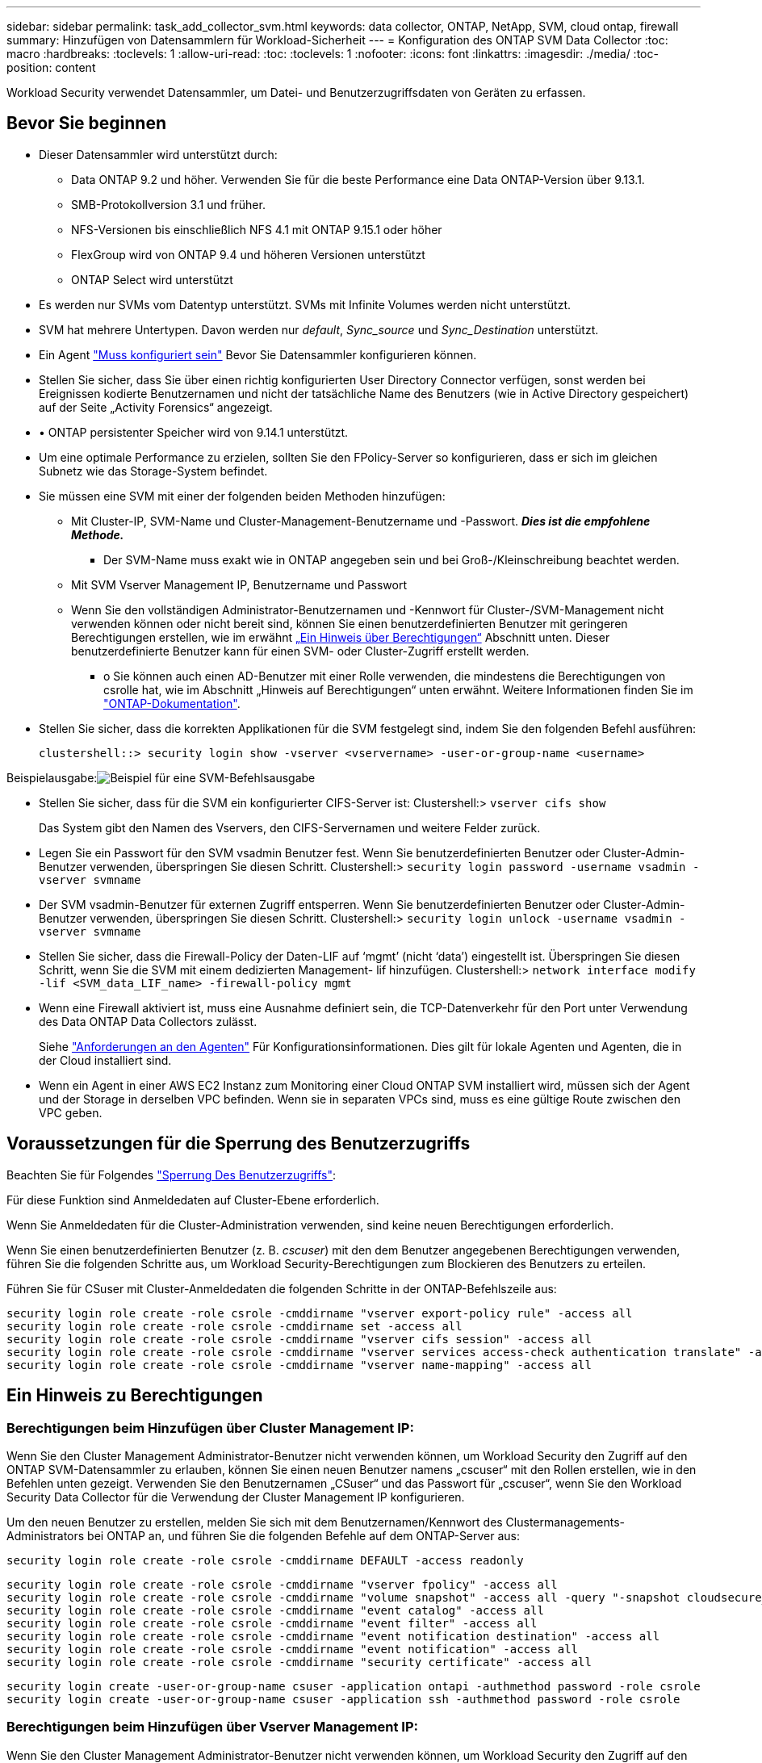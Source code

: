 ---
sidebar: sidebar 
permalink: task_add_collector_svm.html 
keywords: data collector, ONTAP, NetApp, SVM, cloud ontap, firewall 
summary: Hinzufügen von Datensammlern für Workload-Sicherheit 
---
= Konfiguration des ONTAP SVM Data Collector
:toc: macro
:hardbreaks:
:toclevels: 1
:allow-uri-read: 
:toc: 
:toclevels: 1
:nofooter: 
:icons: font
:linkattrs: 
:imagesdir: ./media/
:toc-position: content


[role="lead"]
Workload Security verwendet Datensammler, um Datei- und Benutzerzugriffsdaten von Geräten zu erfassen.



== Bevor Sie beginnen

* Dieser Datensammler wird unterstützt durch:
+
** Data ONTAP 9.2 und höher. Verwenden Sie für die beste Performance eine Data ONTAP-Version über 9.13.1.
** SMB-Protokollversion 3.1 und früher.
** NFS-Versionen bis einschließlich NFS 4.1 mit ONTAP 9.15.1 oder höher
** FlexGroup wird von ONTAP 9.4 und höheren Versionen unterstützt
** ONTAP Select wird unterstützt


* Es werden nur SVMs vom Datentyp unterstützt. SVMs mit Infinite Volumes werden nicht unterstützt.
* SVM hat mehrere Untertypen. Davon werden nur _default_, _Sync_source_ und _Sync_Destination_ unterstützt.
* Ein Agent link:task_cs_add_agent.html["Muss konfiguriert sein"] Bevor Sie Datensammler konfigurieren können.
* Stellen Sie sicher, dass Sie über einen richtig konfigurierten User Directory Connector verfügen, sonst werden bei Ereignissen kodierte Benutzernamen und nicht der tatsächliche Name des Benutzers (wie in Active Directory gespeichert) auf der Seite „Activity Forensics“ angezeigt.
* • ONTAP persistenter Speicher wird von 9.14.1 unterstützt.
* Um eine optimale Performance zu erzielen, sollten Sie den FPolicy-Server so konfigurieren, dass er sich im gleichen Subnetz wie das Storage-System befindet.


* Sie müssen eine SVM mit einer der folgenden beiden Methoden hinzufügen:
+
** Mit Cluster-IP, SVM-Name und Cluster-Management-Benutzername und -Passwort. *_Dies ist die empfohlene Methode._*
+
*** Der SVM-Name muss exakt wie in ONTAP angegeben sein und bei Groß-/Kleinschreibung beachtet werden.


** Mit SVM Vserver Management IP, Benutzername und Passwort
** Wenn Sie den vollständigen Administrator-Benutzernamen und -Kennwort für Cluster-/SVM-Management nicht verwenden können oder nicht bereit sind, können Sie einen benutzerdefinierten Benutzer mit geringeren Berechtigungen erstellen, wie im erwähnt <<a-note-about-permissions,„Ein Hinweis über Berechtigungen“>> Abschnitt unten. Dieser benutzerdefinierte Benutzer kann für einen SVM- oder Cluster-Zugriff erstellt werden.
+
*** o Sie können auch einen AD-Benutzer mit einer Rolle verwenden, die mindestens die Berechtigungen von csrolle hat, wie im Abschnitt „Hinweis auf Berechtigungen“ unten erwähnt. Weitere Informationen finden Sie im link:https://docs.netapp.com/ontap-9/index.jsp?topic=%2Fcom.netapp.doc.pow-adm-auth-rbac%2FGUID-0DB65B04-71DB-43F4-9A0F-850C93C4896C.html["ONTAP-Dokumentation"].




* Stellen Sie sicher, dass die korrekten Applikationen für die SVM festgelegt sind, indem Sie den folgenden Befehl ausführen:
+
 clustershell::> security login show -vserver <vservername> -user-or-group-name <username>


Beispielausgabe:image:cs_svm_sample_output.png["Beispiel für eine SVM-Befehlsausgabe"]

* Stellen Sie sicher, dass für die SVM ein konfigurierter CIFS-Server ist: Clustershell:> `vserver cifs show`
+
Das System gibt den Namen des Vservers, den CIFS-Servernamen und weitere Felder zurück.

* Legen Sie ein Passwort für den SVM vsadmin Benutzer fest. Wenn Sie benutzerdefinierten Benutzer oder Cluster-Admin-Benutzer verwenden, überspringen Sie diesen Schritt. Clustershell:> `security login password -username vsadmin -vserver svmname`
* Der SVM vsadmin-Benutzer für externen Zugriff entsperren. Wenn Sie benutzerdefinierten Benutzer oder Cluster-Admin-Benutzer verwenden, überspringen Sie diesen Schritt. Clustershell:> `security login unlock -username vsadmin -vserver svmname`
* Stellen Sie sicher, dass die Firewall-Policy der Daten-LIF auf ‘mgmt’ (nicht ‘data’) eingestellt ist. Überspringen Sie diesen Schritt, wenn Sie die SVM mit einem dedizierten Management- lif hinzufügen. Clustershell:> `network interface modify -lif <SVM_data_LIF_name> -firewall-policy mgmt`
* Wenn eine Firewall aktiviert ist, muss eine Ausnahme definiert sein, die TCP-Datenverkehr für den Port unter Verwendung des Data ONTAP Data Collectors zulässt.
+
Siehe link:concept_cs_agent_requirements.html["Anforderungen an den Agenten"] Für Konfigurationsinformationen. Dies gilt für lokale Agenten und Agenten, die in der Cloud installiert sind.

* Wenn ein Agent in einer AWS EC2 Instanz zum Monitoring einer Cloud ONTAP SVM installiert wird, müssen sich der Agent und der Storage in derselben VPC befinden. Wenn sie in separaten VPCs sind, muss es eine gültige Route zwischen den VPC geben.




== Voraussetzungen für die Sperrung des Benutzerzugriffs

Beachten Sie für Folgendes link:cs_restrict_user_access.html["Sperrung Des Benutzerzugriffs"]:

Für diese Funktion sind Anmeldedaten auf Cluster-Ebene erforderlich.

Wenn Sie Anmeldedaten für die Cluster-Administration verwenden, sind keine neuen Berechtigungen erforderlich.

Wenn Sie einen benutzerdefinierten Benutzer (z. B. _cscuser_) mit den dem Benutzer angegebenen Berechtigungen verwenden, führen Sie die folgenden Schritte aus, um Workload Security-Berechtigungen zum Blockieren des Benutzers zu erteilen.

Führen Sie für CSuser mit Cluster-Anmeldedaten die folgenden Schritte in der ONTAP-Befehlszeile aus:

....
security login role create -role csrole -cmddirname "vserver export-policy rule" -access all
security login role create -role csrole -cmddirname set -access all
security login role create -role csrole -cmddirname "vserver cifs session" -access all
security login role create -role csrole -cmddirname "vserver services access-check authentication translate" -access all
security login role create -role csrole -cmddirname "vserver name-mapping" -access all
....


== Ein Hinweis zu Berechtigungen



=== Berechtigungen beim Hinzufügen über *Cluster Management IP*:

Wenn Sie den Cluster Management Administrator-Benutzer nicht verwenden können, um Workload Security den Zugriff auf den ONTAP SVM-Datensammler zu erlauben, können Sie einen neuen Benutzer namens „cscuser“ mit den Rollen erstellen, wie in den Befehlen unten gezeigt. Verwenden Sie den Benutzernamen „CSuser“ und das Passwort für „cscuser“, wenn Sie den Workload Security Data Collector für die Verwendung der Cluster Management IP konfigurieren.

Um den neuen Benutzer zu erstellen, melden Sie sich mit dem Benutzernamen/Kennwort des Clustermanagements-Administrators bei ONTAP an, und führen Sie die folgenden Befehle auf dem ONTAP-Server aus:

 security login role create -role csrole -cmddirname DEFAULT -access readonly
....
security login role create -role csrole -cmddirname "vserver fpolicy" -access all
security login role create -role csrole -cmddirname "volume snapshot" -access all -query "-snapshot cloudsecure_*"
security login role create -role csrole -cmddirname "event catalog" -access all
security login role create -role csrole -cmddirname "event filter" -access all
security login role create -role csrole -cmddirname "event notification destination" -access all
security login role create -role csrole -cmddirname "event notification" -access all
security login role create -role csrole -cmddirname "security certificate" -access all
....
....
security login create -user-or-group-name csuser -application ontapi -authmethod password -role csrole
security login create -user-or-group-name csuser -application ssh -authmethod password -role csrole
....


=== Berechtigungen beim Hinzufügen über *Vserver Management IP*:

Wenn Sie den Cluster Management Administrator-Benutzer nicht verwenden können, um Workload Security den Zugriff auf den ONTAP SVM-Datensammler zu erlauben, können Sie einen neuen Benutzer namens „cscuser“ mit den Rollen erstellen, wie in den Befehlen unten gezeigt. Verwenden Sie den Benutzernamen „CSuser“ und das Passwort für „cscuser“, wenn Sie den Workload Security Data Collector für die Verwendung von Vserver Management IP konfigurieren.

Um den neuen Benutzer zu erstellen, melden Sie sich mit dem Benutzernamen/Kennwort des Clustermanagements-Administrators bei ONTAP an, und führen Sie die folgenden Befehle auf dem ONTAP-Server aus. Die folgenden Befehle sollten einfacher in einen Text Editor kopiert und vor der Ausführung der folgenden Befehle auf ONTAP den <vservername> mit Ihrem Vserver-Namen ersetzt werden:

 security login role create -vserver <vservername> -role csrole -cmddirname DEFAULT -access none
....
security login role create -vserver <vservername> -role csrole -cmddirname "network interface" -access readonly
security login role create -vserver <vservername> -role csrole -cmddirname version -access readonly
security login role create -vserver <vservername> -role csrole -cmddirname volume -access readonly
security login role create -vserver <vservername> -role csrole -cmddirname vserver -access readonly
....
....
security login role create -vserver <vservername> -role csrole -cmddirname "vserver fpolicy" -access all
security login role create -vserver <vservername> -role csrole -cmddirname "volume snapshot" -access all
....
 security login create -user-or-group-name csuser -application ontapi -authmethod password -role csrole -vserver <vservername>


=== Berechtigungen für autonomen ONTAP-Ransomware-Schutz und ONTAP-Zugriff verweigert

Wenn Sie Anmeldedaten für die Cluster-Administration verwenden, sind keine neuen Berechtigungen erforderlich.

Wenn Sie einen benutzerdefinierten Benutzer (z. B. _csuser_) mit den dem Benutzer angegebenen Berechtigungen verwenden, befolgen Sie die folgenden Schritte, um Workload Security-Berechtigungen zum Sammeln von ARP-bezogenen Informationen aus ONTAP zu erteilen.

Weitere Informationen finden Sie unter link:concept_ws_integration_with_ontap_access_denied.html["Integration mit ONTAP-Zugriff verweigert"]

Und link:concept_cs_integration_with_ontap_arp.html["Integration in ONTAP Autonomous Ransomware Protection"]



== Konfigurieren Sie den Datensammler

.Schritte zur Konfiguration
. Melden Sie sich als Administrator oder Account-Inhaber in Ihrer Cloud Insights-Umgebung an.
. Klicken Sie Auf *Workload Security > Collectors > +Data Collectors*
+
Das System zeigt die verfügbaren Datensammler an.

. Bewegen Sie den Mauszeiger über die Kachel *NetApp SVM und klicken Sie auf *+Monitor*.
+
Das System zeigt die Konfigurationsseite der ONTAP SVM an. Geben Sie die erforderlichen Daten für die einzelnen Felder ein.



[cols="2*"]
|===


| Feld | Beschreibung 


| Name | Eindeutiger Name für den Data Collector 


| Agent | Wählen Sie einen konfigurierten Agenten aus der Liste aus. 


| Verbindung über Management-IP herstellen für: | Wählen Sie eine Cluster-IP oder eine SVM-Management-IP aus 


| Management-IP-Adresse für Cluster/SVM | Je nach Ihrer obigen Auswahl die IP-Adresse für das Cluster oder die SVM. 


| SVM-Name | Name der SVM (dieses Feld ist erforderlich, wenn eine Verbindung über Cluster-IP hergestellt wird) 


| Benutzername | Benutzername für den Zugriff auf die SVM/Cluster beim Hinzufügen über Cluster IP die Optionen sind: 1. Cluster-Admin 2. ‘Cuser’ 3. AD-User mit ähnlicher Rolle wie CSuser. Beim Hinzufügen über SVM IP haben Sie folgende Optionen: 4. Vsadmin 5. ‘Cuser’ 6. AD-Benutzername mit ähnlicher Rolle wie CSuser. 


| Passwort | Kennwort für den oben genannten Benutzernamen 


| Freigaben/Volumes Filtern | Wählen Sie aus, ob Freigaben/Volumes aus der Ereignissammlung einbezogen oder ausgeschlossen werden sollen 


| Geben Sie vollständige Freigabennamen ein, die ausgeschlossen/include werden sollen | Kommagetrennte Liste von Freigaben, die ausgeschlossen oder (je nach Bedarf) aus der Ereignissammlung aufgenommen werden sollen 


| Geben Sie vollständige Volume-Namen ein, die ausgeschlossen/include werden sollen | Kommagetrennte Liste von Volumes zum Ausschließen oder Einschließen (je nach Bedarf) aus der Ereignissammlung 


| Überwachen Sie Den Ordnerzugriff | Wenn diese Option aktiviert ist, werden Ereignisse für die Überwachung des Ordnerzugriffs aktiviert. Beachten Sie, dass Ordner erstellen/umbenennen und löschen auch ohne diese Option überwacht werden. Wenn Sie diese Option aktivieren, erhöht sich die Anzahl der überwachten Ereignisse. 


| Festlegen der Puffergröße für ONTAP-Senden | Legt die Größe des ONTAP FPolicy-Sendepuffers fest. Wenn eine ONTAP-Version vor 9.8p7 verwendet wird und Performance-Problem auftritt, kann die Puffergröße des ONTAP send geändert werden, um die ONTAP-Leistung zu verbessern. Wenden Sie sich an den NetApp Support, wenn diese Option nicht angezeigt wird und Sie sie erkunden möchten. 
|===
.Nachdem Sie fertig sind
* Auf der Seite installierte Datensammler können Sie den Datensammler über das Optionsmenü rechts neben jedem Collector bearbeiten. Sie können den Datensammler neu starten oder die Konfigurationsattribute des Datensammlers bearbeiten.




== Empfohlene Konfiguration für Metro Cluster

Die folgenden Empfehlungen für MetroCluster:

. Verbinden Sie zwei Data Collectors – eine mit der Quell-SVM und eine andere mit der Ziel-SVM.
. Die Datensammler sollten durch _Cluster IP_ verbunden werden.
. Zu jedem Zeitpunkt sollte ein Datensammler in Betrieb sein, ein anderer wird im Fehler sein.
+
Der aktuelle ‘running’ SVM-Datensammler wird als _running_ angezeigt. Der Datensammler der aktuellen ‘stovered’ SVM wird als _Error_ angezeigt.

. Bei jeder Umschaltung ändert sich der Zustand des Datensammlers von ‘running’ zu ‘error’ und umgekehrt.
. Es dauert bis zu zwei Minuten, bis der Datensammler den Fehlerstatus in den Ausführungszustand wechselt.




== Service-Richtlinie

Bei Verwendung der Service-Policy aus ONTAP Version 9.9.1, um eine Verbindung zum Datenquellensammler herzustellen, ist der Dienst _Data-fpolicy-Client_ zusammen mit dem Datendienst _Data-nfs_ und/oder _Data-cifs_ erforderlich.

Beispiel:

....
Testcluster-1::*> net int service-policy create -policy only_data_fpolicy -allowed-addresses 0.0.0.0/0 -vserver aniket_svm
-services data-cifs,data-nfs,data,-core,data-fpolicy-client
(network interface service-policy create)
....
In Versionen von ONTAP vor 9.9 muss _Data-fpolicy-Client_ nicht gesetzt werden.



== Data Collector Wiedergeben/Anhalten

2 neue Operationen werden jetzt auf dem Kebab-Menü des Sammlers angezeigt (PAUSE und WIEDERAUFNAHME).

Wenn sich der Data Collector im Status _Running_ befindet, können Sie die Erfassung anhalten. Öffnen Sie das Menü „drei Punkte“ für den Collector und wählen Sie PAUSE. Während der Collector angehalten wird, werden keine Daten von ONTAP erfasst und keine Daten vom Collector an ONTAP gesendet. Dies bedeutet, dass keine FPolicy-Ereignisse vom ONTAP zum Datensammler und von dort zum Cloud Insights fließen.

Wenn neue Volumes usw. auf ONTAP erstellt werden, während der Collector angehalten ist, erfasst Workload Security die Daten nicht, und diese Volumes usw. werden nicht in Dashboards oder Tabellen angezeigt.

Beachten Sie Folgendes:

* Das Löschen von Snapshots geschieht nicht gemäß den Einstellungen, die auf einem angehaltenen Collector konfiguriert wurden.
* EMS-Ereignisse (wie ONTAP ARP) werden nicht auf einem angehaltenen Collector verarbeitet. Das heißt, wenn ONTAP einen Ransomware-Angriff identifiziert, kann Cloud Insights-Workload-Sicherheit dieses Ereignis nicht erfassen.
* Für einen angehaltenen Collector werden KEINE Integritätsbenachrichtigungen-E-Mails gesendet.
* Manuelle oder automatische Aktionen (wie Snapshot oder Benutzerblockierung) werden auf einem angehaltenen Collector nicht unterstützt.
* Bei Agent- oder Collector-Upgrades, Neustart/Neustart der Agent-VM oder Neustart des Agent-Dienstes bleibt ein angehaltener Collector im Status „_Paused_“.
* Wenn sich der Datensammler im Status _Error_ befindet, kann der Collector nicht in den Status _Paused_ geändert werden. Die Schaltfläche Pause wird nur aktiviert, wenn der Status des Collectors _Running_ lautet.
* Wenn die Verbindung zum Agenten unterbrochen wird, kann der Collector nicht in den Status _Paused_ geändert werden. Der Collector geht in den Status _stopped_ und die Schaltfläche Pause wird deaktiviert.




== Persistenter Speicher

Persistenter Speicher wird von ONTAP 9.14.1 und höher unterstützt. Beachten Sie, dass die Anweisungen für Volume-Namen von ONTAP 9.14 bis 9.15 variieren.

Persistenter Speicher kann durch Aktivieren des Kontrollkästchens auf der Seite Collector Edit/Add aktiviert werden. Nach dem Aktivieren des Kontrollkästchens wird ein Textfeld für die Annahme des Volume-Namens angezeigt. Der Volume-Name ist ein obligatorisches Feld für die Aktivierung von Persistent Store.

* Für ONTAP 9.14.1 müssen Sie das Volume erstellen, bevor Sie die Funktion aktivieren, und den gleichen Namen im Feld „_Volume Name_“ eingeben. Die empfohlene Volume-Größe beträgt 16 GB.
* Für ONTAP 9.15.1 wird das Volume automatisch mit 16 GB Größe vom Collector erstellt. Dabei wird der Name verwendet, der im Feld _Volume Name_ angegeben ist.


Für Persistent Store sind bestimmte Berechtigungen erforderlich (einige oder alle dieser Berechtigungen sind möglicherweise bereits vorhanden):

Clustermodus:

....
security login rest-role create -role csrestrole -api /api/protocols/fpolicy -access all -vserver <cluster-name>
security login rest-role create -role csrestrole -api /api/cluster/jobs/ -access readonly -vserver <cluster-name>
....
VServer-Modus:

....
security login rest-role create -role csrestrole -api /api/protocols/fpolicy -access all -vserver <vserver-name>
security login rest-role create -role csrestrole -api /api/cluster/jobs/ -access readonly -vserver <vserver-name>
....


== Fehlerbehebung

Bekannte Probleme und deren Lösungen sind in der folgenden Tabelle beschrieben.

Im Fehlerfall klicken Sie in der Spalte _Status_ auf _more Detail_, um Details zum Fehler zu erhalten.

image:CS_Data_Collector_Error.png["Workload Security Collector Error Mehr Detail Link"]

[cols="2*"]
|===
| Problem: | Auflösung: 


| Data Collector wird einige Zeit ausgeführt und stoppt nach einer zufälligen Zeit, schlägt fehl mit: "Fehlermeldung: Connector befindet sich im Fehlerzustand. Dienstname: Audit. Grund für Fehler: Externer fpolicy-Server überlastet.“ | Die Ereignisrate von ONTAP war weit höher als die, die das Feld Agent verarbeiten kann. Damit wurde die Verbindung beendet. Überprüfen Sie den Peak Traffic in CloudSecure, wenn die Verbindung unterbrochen wurde. Dies können Sie auf der Seite *CloudSecure > Aktivitätsforensics > Alle Aktivitäten* überprüfen. Wenn der maximale aggregierte Datenverkehr höher ist als der, was die Agent Box verarbeiten kann, lesen Sie die Seite Event Rate Checker zur Dimensionierung der Collector-Bereitstellung in einer Agent-Box. Wenn der Agent vor dem 4. März 2021 in der Agent-Box installiert wurde, führen Sie die folgenden Befehle in der Agent-Box aus: Echo 'net.Core.rmem_max=8388608' >> /etc/sysctl.conf Echo 'net.ipv4.tcp_rmem = 4096 2097152 8388608' >> /etc/sysctl.conf sysctl -p Neustart des Sammlers von der UI nach der Größenänderung. 


| Collector meldet Fehlermeldung: „Keine lokale IP-Adresse auf dem Anschluss gefunden, die die Datenschnittstellen der SVM erreichen kann“. | Dies ist sehr wahrscheinlich auf der Seite des ONTAP-Netzwerks zurückzuführen. Bitte befolgen Sie diese Schritte:

1. Stellen Sie sicher, dass es keine Firewalls auf den SVM-Daten-LIF oder das Management-LIF gibt, die die Verbindung von der SVM blockieren.

2. Beim Hinzufügen einer SVM über eine Cluster-Management-IP, stellen Sie bitte sicher, dass die Daten- und Management- lif der SVM von der Agent-VM pingfähig sind. Bei Problemen prüfen Sie Gateway, Netzmaske und Routen für den Lif.

Sie können auch versuchen, sich mithilfe von ssh unter Verwendung der Cluster-Management-IP beim Cluster anzumelden und die Agent-IP zu pingen. Stellen Sie sicher, dass die Agent-IP pingfähig ist:

_Network ping -vserver <vserver name> -Destination <Agent IP> -lif <Lif Name> -show-Detail_

Wenn nicht pingfähig, stellen Sie sicher, dass die Netzwerkeinstellungen in ONTAP korrekt sind, so dass der Agent-Rechner pingfähig ist.

3. Wenn Sie eine Verbindung über Cluster-IP versucht haben und es nicht funktioniert, versuchen Sie, direkt über SVM-IP zu verbinden. Die Schritte zur Verbindung über SVM IP finden Sie oben.

4. Beim Hinzufügen des Collectors über SVM IP und vsadmin Zugangsdaten prüfen, ob die SVM Lif die Data PLUS Mgmt-Rolle aktiviert hat. In diesem Fall funktioniert der Ping an die SVM Lif, allerdings funktioniert SSH an die SVM Lif nicht.
Wenn ja, erstellen Sie ein SVM Management-only-Lif und versuchen Sie, eine Verbindung über diese SVM-Management-only-Lizenz herzustellen.

5. Wenn es immer noch nicht funktioniert, erstellen Sie eine neue SVM-Lif und versuchen Sie eine Verbindung über diese Lif. Stellen Sie sicher, dass die Subnetzmaske richtig eingestellt ist.

6. Erweitertes Debugging:
A) Starten Sie eine Paketverfolgung in ONTAP.
b) Versuchen Sie, einen Datensammler von der CloudSecure UI aus mit der SVM zu verbinden.
c) Warten Sie, bis der Fehler angezeigt wird. Stoppen Sie die Paketverfolgung in ONTAP.
d) Öffnen Sie die Paketverfolgung von ONTAP. Sie ist an diesem Standort verfügbar

 _\https://<cluster_mgmt_ip>/spi/<clustername>/etc/log/Packet_Traces/_

E) Stellen Sie sicher, dass ein SYN von ONTAP zum Feld Agent vorhanden ist.
f) Wenn es kein SYN von ONTAP gibt, dann ist es ein Problem mit der Firewall in ONTAP.
G) Öffnen Sie die Firewall in ONTAP, so dass ONTAP die Agent Box verbinden kann.

7. Wenn es noch nicht funktioniert, wenden Sie sich bitte an das Netzwerkteam, um sicherzustellen, dass keine externe Firewall die Verbindung von ONTAP zur Agent Box blockiert.

8. Stellen Sie sicher, dass Port 7 offen ist.

9. Wenn keine der oben genannten löst das Problem, öffnen Sie einen Fall mit link:concept_requesting_support.html["Netapp Support"] Für weitere Unterstützung. 


| Nachricht: „Es konnte der ONTAP-Typ für [Hostname: <IP-Adresse> nicht ermittelt werden. Grund: Verbindungsfehler zum Speichersystem <IP-Adresse>: Host ist nicht erreichbar (Host nicht erreichbar)“ | 1. Überprüfen Sie, ob die richtige SVM-IP-Management-Adresse oder Cluster-Management-IP angegeben wurde. 2. SSH zu der SVM oder dem Cluster, mit dem Sie beabsichtigen zu verbinden. Sobald Sie eine Verbindung hergestellt haben, stellen Sie sicher, dass der SVM oder der Cluster-Name korrekt ist. 


| Fehlermeldung: „Konnektor befindet sich im Fehlerzustand. Service.name: Audit. Grund für Fehlschlag: Externer fpolicy-Server beendet.“ | 1. Es ist sehr wahrscheinlich, dass eine Firewall die notwendigen Ports in der Agent-Maschine blockiert. Überprüfen Sie, ob der Port-Bereich 35000-55000/tcp geöffnet ist, damit der Agent-Rechner eine Verbindung von der SVM herstellen kann. Stellen Sie außerdem sicher, dass keine Firewalls von der ONTAP-Seite aus aktiviert sind, die die Kommunikation mit dem Agenten-Rechner blockieren. 2. Geben Sie den folgenden Befehl in das Feld Agent ein und stellen Sie sicher, dass der Port-Bereich geöffnet ist. _Sudo iptables-save 3500*_ Beispielausgabe sollte aussehen wie: _-A IN_public_allow -p tcp -m tcp --dport 35000 -m conntrack -ctstate NEU -j ACCEPT_ 3. Melden Sie sich bei SVM an, geben Sie die folgenden Befehle ein und überprüfen Sie, ob für die Kommunikation mit ONTAP keine Firewall eingerichtet ist. _Systemdienste Firewall show_ _Systemdienste Firewall-Policy show_link:https://docs.netapp.com/ontap-9/index.jsp?topic=%2Fcom.netapp.doc.dot-cm-nmg%2FGUID-969851BB-4302-4645-8DAC-1B059D81C5B2.html["Überprüfen Sie die Firewall-Befehle"] Auf der ONTAP-Seite. 4. SSH an die SVM/Cluster, die Sie überwachen möchten. Ping the Agent Box from the SVM Data lif (with CIFS, NFS Protocols Support) und Sicherstellen, dass Ping funktioniert: _Network ping -vserver <vserver Name> -Destination <Agent IP> -lif <Lif Name> -show-Detail_ Wenn nicht pingfähig, stellen Sie sicher, dass die Netzwerkeinstellungen in ONTAP korrekt sind, damit der Agent-Rechner pingfähig ist. 5.Wenn eine einzelne SVM über 2 Datensammler zweimal zu einem Mandanten hinzugefügt wird, wird dieser Fehler angezeigt. Löschen Sie einen der Datensammler über die UI. Starten Sie dann den anderen Datensammler über die UI neu. Dann wird der Data Collector den Status „RUNNING“ anzeigen und beginnt, Ereignisse von der SVM zu empfangen. Im Prinzip sollte in einem Mandanten nur eine SVM über 1 Datensammler hinzugefügt werden. 1 SVM sollte nicht zweimal über 2 Datensammler hinzugefügt werden. 6. In Fällen, in denen in zwei verschiedenen Workload-Sicherheitsumgebungen (Mandanten) dieselbe SVM hinzugefügt wurde, wird der letzte Aspekt immer erfolgreich sein. Der zweite Collector konfiguriert fpolicy mit seiner eigenen IP-Adresse und startet die erste. So wird der Sammler in der ersten aufhören, Ereignisse zu empfangen, und sein "Audit"-Service wird in Fehlerzustand. Um dies zu verhindern, konfigurieren Sie jede SVM in einer einzigen Umgebung. 7. Dieser Fehler kann auch auftreten, wenn Dienstrichtlinien nicht richtig konfiguriert sind. Mit ONTAP 9.8 oder höher ist zur Verbindung mit dem Data Source Collector der datenrichtlinienclient-Dienst zusammen mit dem Datenservice Data-nfs und/oder Data-cifs erforderlich. Darüber hinaus muss der datenrichtlinienclient-Service den Daten-Lif(s) für die überwachte SVM zugeordnet werden. 


| Auf der Aktivitätsseite werden keine Ereignisse angezeigt. | 1. Prüfen, ob ONTAP Collector im „LAUFENDEN“ Zustand ist. Wenn ja, stellen Sie sicher, dass einige cifs-Ereignisse auf den cifs-Client-VMs durch das Öffnen einiger Dateien generiert werden. 2. Wenn keine Aktivitäten angezeigt werden, melden Sie sich bei der SVM an und geben Sie den folgenden Befehl ein. _<SVM>Ereignisprotokoll show -source fpolicy_ Stellen Sie sicher, dass fpolicy keine Fehler enthält. 3. Wenn keine Aktivitäten angezeigt werden, melden Sie sich bei der SVM an. Geben Sie den folgenden Befehl ein: _<SVM>fpolicy show_ Überprüfen Sie, ob die fpolicy mit dem Präfix „cloudSecure_“ festgelegt wurde und der Status „ein“ lautet. Ist er nicht eingestellt, kann der Agent die Befehle in der SVM höchstwahrscheinlich nicht ausführen. Stellen Sie sicher, dass alle Voraussetzungen, die am Anfang der Seite beschrieben sind, eingehalten wurden. 


| SVM Data Collector befindet sich im Fehlerzustand und Fehlermeldung „Agent konnte keine Verbindung zum Collector herstellen“ | 1. Höchstwahrscheinlich ist der Agent überlastet und kann keine Verbindung zu den Datenquellenkollektoren herstellen. 2. Überprüfen Sie, wie viele Datenquellensammler mit dem Agenten verbunden sind. 3. Überprüfen Sie auch die Datenflussrate auf der Seite „Alle Aktivitäten“ in der UI. 4. Wenn die Anzahl der Vorgänge pro Sekunde signifikant hoch ist, installieren Sie einen anderen Agenten und verschieben einige der Datenquellensammler auf den neuen Agenten. 


| SVM Data Collector zeigt die Fehlermeldung „fpolicy.server.connectError: Node konnte keine Verbindung zum FPolicy-Server „12.195.15.146“ herstellen ( Grund: „Select Timed Out“)“ | Firewall ist in SVM/Cluster aktiviert. fpolicy Engine kann also keine Verbindung zum fpolicy-Server herstellen. CLIs in ONTAP, die verwendet werden können, um weitere Informationen zu erhalten sind: Event Log show -source fpolicy, die das Fehlerereignisprotokoll show -source fpolicy -fields Event,Action,Beschreibung zeigt, die weitere Details.link:https://docs.netapp.com/ontap-9/index.jsp?topic=%2Fcom.netapp.doc.dot-cm-nmg%2FGUID-969851BB-4302-4645-8DAC-1B059D81C5B2.html["Überprüfen Sie die Firewall-Befehle"] Auf der ONTAP-Seite. 


| Fehlermeldung: „Connector befindet sich im Fehlerzustand. Dienstname:Audit. Grund für Fehler: Keine gültige Datenschnittstelle (Rolle: Daten, Datenprotokolle: NFS oder CIFS oder beides, Status: Up) auf der SVM gefunden.“ | Stellen Sie sicher, dass es eine Betriebsschnittstelle gibt (Rolle als Daten und Datenprotokoll als CIFS/NFS. 


| Der Datensammler wechselt in den Fehlerzustand und geht nach einiger Zeit in DEN LAUFENDEN Zustand, dann wieder zurück zu Fehler. Dieser Zyklus wiederholt sich. | Dies geschieht typischerweise im folgenden Szenario: 1. Es werden mehrere Datensammler hinzugefügt. 2. Die Datensammler, die diese Art von Verhalten zeigen, haben 1 SVM zu diesen Datensammlern hinzugefügt. Das bedeutet, dass 2 oder mehr Datensammler mit 1 SVM verbunden sind. 3. Sicherstellen, dass 1 Datensammler eine Verbindung mit nur 1 SVM herstellt. 4. Löschen Sie die anderen Datensammler, die mit derselben SVM verbunden sind. 


| Der Anschluss befindet sich im Fehlerzustand. Dienstname: Audit. Grund für Fehler: Konnte nicht konfiguriert werden (Richtlinie auf SVM svmname. Grund: Ungültiger Wert angegeben für Element 'shares-to-include' in 'fpolicy.Policy.Scope-modify: "Federal' | Die Freigabennamen müssen ohne Anführungszeichen angegeben werden. Bearbeiten Sie die DSC-Konfiguration der ONTAP SVM, um die Freigabennamen zu korrigieren. _Aktien einschließen und ausschließen_ ist nicht für eine lange Liste von Share-Namen gedacht. Verwenden Sie stattdessen Filtern nach Volume, wenn eine große Anzahl an Shares enthalten oder ausschließen muss. 


| Im Cluster gibt es bereits frichtlinien, die nicht verwendet werden. Was sollte vor der Installation von Workload Security getan werden? | Es wird empfohlen, alle vorhandenen nicht verwendeten fpolicy-Einstellungen zu löschen, selbst wenn sie sich im getrennten Zustand befinden. Workload Security erstellt fpolicy mit dem Präfix „cloudSecure_“. Alle anderen nicht verwendeten fpolicy-Konfigurationen können gelöscht werden. CLI-Befehl zum Anzeigen der fpolicy-Liste: _fpolicy show_ Steps zum Löschen von fpolicy-Konfigurationen: _fpolicy disable -vserver <svmname> -Policy-Name <Policy_Name>_ fpolicy-Name_vserver_Name_vmserver_delete -vmserver_name_vmserver_list_vmserver_delete_vengine_Name_vmserver_vengine_Name_vmserver_vmserver_list_vmserver_<_vmgine_Name_vmserver_<_vmgine_list_Name_vmserver_<_vmserver_nement-Name_<_vmserver_vmserver_Name_vmserver_<_vmserver_list_vmserver_Name_<<<_next- 


| Nach Aktivierung der Workload-Sicherheit beeinträchtigt die ONTAP-Performance: Sporadisch steigt die Latenz an und IOPS werden sporadisch niedrig. | Bei der Verwendung von ONTAP mit Workload-Sicherheit können in ONTAP manchmal Latenzprobleme auftreten. Dafür gibt es eine Reihe von möglichen Gründen, wie im Folgenden beschrieben: link:https://mysupport.netapp.com/site/bugs-online/product/ONTAP/BURT/1372994["1372994"], https://mysupport.netapp.com/site/bugs-online/product/ONTAP/BURT/1415152["1415152"], https://mysupport.netapp.com/site/bugs-online/product/ONTAP/BURT/1438207["1438207"], https://mysupport.netapp.com/site/bugs-online/product/ONTAP/BURT/1479704["1479704"], https://mysupport.netapp.com/site/bugs-online/product/ONTAP/BURT/1354659["1354659"]. Alle diese Probleme wurden in ONTAP 9.13.1 und höher behoben. Es wird dringend empfohlen, eine dieser neueren Versionen zu verwenden. 


| Datensammler ist fehlerhaft, zeigt diese Fehlermeldung an. „Fehler: Der Connector befindet sich im Fehlerzustand. Dienstname: Audit. Grund für Fehler: Richtlinie konnte nicht für SVM svm_Test konfiguriert werden. Grund: Fehlender Wert für zapi Feld: Ereignisse. „ | Beginnen Sie mit einer neuen SVM, wobei nur ein NFS-Service konfiguriert ist. Hinzufügen eines ONTAP SVM-Datensammlers zur Workload-Sicherheit CIFS ist als zulässiges Protokoll für die SVM konfiguriert und fügt den ONTAP SVM Data Collector zur Workload-Sicherheit hinzu. Warten Sie, bis der Datensammler in Workload Security einen Fehler anzeigt. Da der CIFS-Server NICHT auf der SVM konfiguriert ist, wird dieser Fehler, wie in der linken Seite dargestellt, durch Workload Security angezeigt. Bearbeiten Sie den ONTAP SVM Data Collector und deaktivieren Sie die Prüfung CIFS als zulässiges Protokoll. Speichern Sie den Datensammler. Er wird erst ausgeführt, wenn das NFS-Protokoll aktiviert ist. 


| Der Data Collector zeigt die Fehlermeldung „Fehler: Fehler: Fehler: Fehler, den Zustand des Collectors innerhalb von 2 Wiederholungen zu ermitteln. Versuchen Sie erneut, den Collector neu zu starten (Fehlercode: AGENT008)“. | 1. Scrollen Sie auf der Seite Data Collectors rechts vom Datensammler, der den Fehler gibt, und klicken Sie auf das Menü mit 3 Punkten. Wählen Sie _Bearbeiten_.
Geben Sie das Passwort des Datensammlers erneut ein.
Speichern Sie den Datensammler, indem Sie auf die Schaltfläche _Save_ drücken.
Der Data Collector wird neu gestartet, und der Fehler sollte behoben werden.

2. Der Agent-Rechner kann nicht genügend CPU- oder RAM-Reserve, deshalb sind die DSCs gescheitert.
Überprüfen Sie die Anzahl der Datensammler, die dem Agenten auf dem Computer hinzugefügt werden.
Wenn es mehr als 20 ist, erhöhen Sie die CPU- und RAM-Kapazität des Agent-Rechners.
Sobald die CPU und der RAM erhöht sind, werden die DSCs in die Initialisierung und dann automatisch in den laufenden Zustand versetzt.
Schauen Sie sich den Leitfaden zur Größenanpassung an link:concept_cs_event_rate_checker.html["Auf dieser Seite"]. 


| Der Data Collector wird beim Auswählen des SVM-Modus fehlgesetzt. | Wenn beim Herstellen einer Verbindung im SVM-Modus die Cluster-Management-IP verwendet wird, um eine Verbindung anstelle der SVM-Management-IP herzustellen, wird die Verbindung getrennt. Stellen Sie sicher, dass die richtige SVM-IP verwendet wird. 
|===
Wenn Sie immer noch Probleme haben, wenden Sie sich an die auf der Seite * Hilfe > Support* genannten Support-Links.
